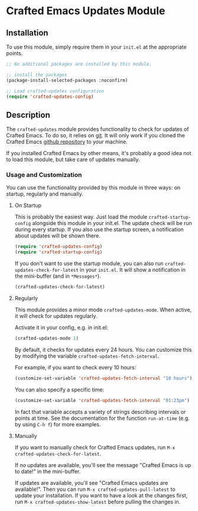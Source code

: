 * Crafted Emacs Updates Module

** Installation

To use this module, simply require them in your =init.el= at the appropriate
points.

#+begin_src emacs-lisp
;; No additional packages are installed by this module.

;; install the packages
(package-install-selected-packages :noconfirm)

;; Load crafted-updates configuration
(require 'crafted-updates-config)
#+end_src

** Description

The ~crafted-updates~ module provides functionality to check for updates of
Crafted Emacs. To do so, it relies on [[https://git-scm.com/][git]]. It will only work if you cloned the
Crafted Emacs [[https://github.com/SystemCrafters/crafted-emacs][github repository]] to your machine.

If you installed Crafted Emacs by other means, it's probably a good idea not to
load this module, but take care of updates manually.

*** Usage and Customization

You can use the functionality provided by this module in three ways: on startup,
regularly and manually.

**** On Startup

This is probably the easiest way. Just load the module ~crafted-startup-config~
alongside this module in your init.el. The update check will be run during
every startup. If you also use the startup screen, a notification about updates
will be shown there.

#+begin_src emacs-lisp
  (require 'crafted-updates-config)
  (require 'crafted-startup-config)
#+end_src

If you don't want to use the startup module, you can also run
~crafted-updates-check-for-latest~ in your =init.el=. It will show a notification
in the mini-buffer (and in =*Messages*=).

#+begin_src emacs-lisp
  (crafted-updates-check-for-latest)
#+end_src

**** Regularly

This module provides a minor mode ~crafted-updates-mode~. When active, it will
check for updates regularly.

Activate it in your config, e.g. in init.el:
#+begin_src emacs-lisp
  (crafted-updates-mode 1)
#+end_src

By default, it checks for updates every 24 hours. You can customize this by
modifying the variable ~crafted-updates-fetch-interval~.

For example, if you want to check every 10 hours:
#+begin_src emacs-lisp
  (customize-set-variable 'crafted-updates-fetch-interval "10 hours")
#+end_src

You can also specify a specific time:
#+begin_src emacs-lisp
  (customize-set-variable 'crafted-updates-fetch-interval "01:23pm")
#+end_src

In fact that variable accepts a variety of strings describing intervals or
points at time. See the documentation for the function ~run-at-time~ (e.g. by
using =C-h f=) for more examples.

**** Manually

If you want to manually check for Crafted Emacs updates, run
=M-x crafted-updates-check-for-latest=.

If /no/ updates are available, you'll see the message "Crafted Emacs is up to
date!" in the mini-buffer.

If updates are available, you'll see "Crafted Emacs updates are available!".
Then you can run =M-x crafted-updates-pull-latest= to update your installation.
If you want to have a look at the changes first, run
=M-x crafted-updates-show-latest= before pulling the changes in.

